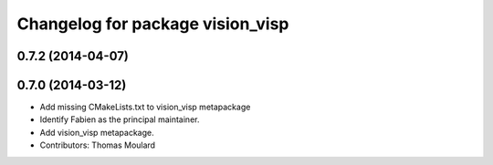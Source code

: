 ^^^^^^^^^^^^^^^^^^^^^^^^^^^^^^^^^
Changelog for package vision_visp
^^^^^^^^^^^^^^^^^^^^^^^^^^^^^^^^^

0.7.2 (2014-04-07)
------------------

0.7.0 (2014-03-12)
------------------
* Add missing CMakeLists.txt to vision_visp metapackage
* Identify Fabien as the principal maintainer.
* Add vision_visp metapackage.
* Contributors: Thomas Moulard
